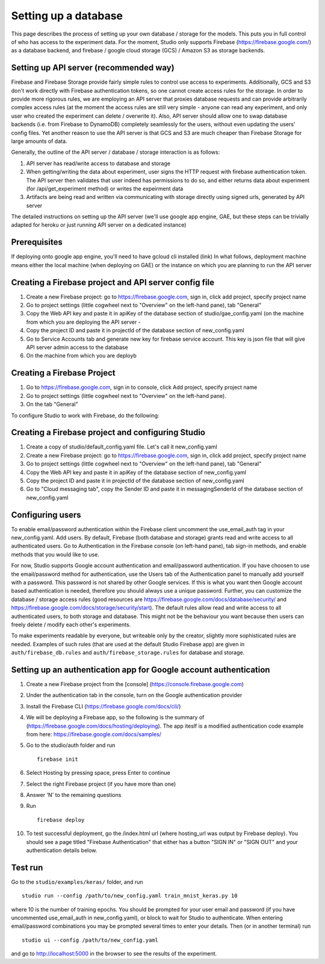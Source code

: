 Setting up a database
=====================

This page describes the process of setting up your own database /
storage for the models. This puts you in full control of who has access
to the experiment data. For the moment, Studio only supports Firebase
(https://firebase.google.com/) as a database backend, and 
firebase / google cloud storage (GCS) / Amazon S3 as storage
backends.

Setting up API server (recommended way)
---------------------------------------
Firebase and Firebase Storage provide fairly simple rules to control use access 
to experiments. Additionally, GCS and S3 don't work directly with Firebase 
authentication tokens, so one cannot create access rules for the storage. 
In order to provide more rigorous rules, we are employing
an API server that proxies database requests and can provide arbitrarily complex
access rules (at the moment the access rules are still very simple - anyone can
read any experiment, and only user who created the experiment can delete / overwrite
it). Also, API server should allow one to swap database backends 
(i.e. from Firebase to DynamoDB) 
completely seamlessly for the users, without even updating the users' config
files. Yet another reason to use the API server is that GCS and S3 are 
much cheaper than Firebase Storage for large amounts of data. 

Generally, the outline of the API server / database / storage interaction is 
as follows: 

1. API server has read/write access to database and storage
2. When getting/writing the data about experiment, user signs the HTTP request 
   with firebase authentication token. The API server then validates that user 
   indeed has permissions to do so, and either 
   returns data about experiment (for /api/get_experiment method) or 
   writes the expeirment data
3. Artifacts are being read and written via communicating with storage
   directly using signed urls, generated by API server

The detailed instructions on setting up the API server (we'll use
google app engine, GAE, but these steps can be trivially adapted 
for heroku or just running API server on a dedicated instance)

Prerequisites
------------
If deploying onto google app engine, you'll need to have gcloud cli installed
(link)
In what follows, deployment machine means either the local machine (when deploying
on GAE) or the instance on which you are 
planning to run the API server

Creating a Firebase project and API server config file
--------------------------------------------------

1. Create a new Firebase project: go to https://firebase.google.com,
   sign in, click add project, specify project name
2. Go to project settings (little cogwheel next to "Overview" on the
   left-hand pane), tab "General"
3. Copy the Web API key and paste it in apiKey of the database section of
   studio/gae\_config.yaml (on the machine from which you are deploying 
   the API server - 
4. Copy the project ID and paste it in projectId of the database section of
   new\_config.yaml
5. Go to Service Accounts tab and generate new key for firebase
   service account. This key is json file that will give API server admin 
   access to the database
6. On the machine from which you are deployb

Creating a Firebase Project
---------------------------
1. Go to https://firebase.google.com, sign in to console,
   click Add project, specify project name
2. Go to project settings (little cogwheel next to "Overview" on
   the left-hand pane). 
3. On the tab "General" 


To configure Studio to work with Firebase, do the following:

Creating a Firebase project and configuring Studio
--------------------------------------------------

1. Create a copy of studio/default\_config.yaml file. Let's call it
   new\_config.yaml
2. Create a new Firebase project: go to https://firebase.google.com,
   sign in, click add project, specify project name
3. Go to project settings (little cogwheel next to "Overview" on the
   left-hand pane), tab "General"
4. Copy the Web API key and paste it in apiKey of the database section of
   new\_config.yaml
5. Copy the project ID and paste it in projectId of the database section of
   new\_config.yaml
6. Go to "Cloud messaging tab", copy the Sender ID and paste it in
   messagingSenderId of the database section of new\_config.yaml

Configuring users
-----------------

To enable email/password authentication within the Firebase client
uncomment the use\_email\_auth tag in your new\_config.yaml. Add
users. By default, Firebase (both database and storage) grants read and
write access to all authenticated users. Go to Authentication in the Firebase
console (on left-hand pane), tab sign-in methods, and enable methods
that you would like to use. 

For now, Studio supports Google account
authentication and email/password authentication. If you have choosen
to use the email/password method for authentication, use the Users tab
of the Authentication panel to manually add yourself with a password.
This password is not shared by other Google services. If this is what
you want then Google account based authentication is needed, therefore
you should always use a unique password. Further, you can customize the
database / storage access rules (good resources are
https://firebase.google.com/docs/database/security/ and
https://firebase.google.com/docs/storage/security/start). The default
rules allow read and write access to all authenticated users, to both
storage and database. This might not be the behaviour you 
want because then users can freely delete / modify each other's experiments. 

To make experiments readable by everyone, but writeable only
by the creator, slightly more sophisticated rules are needed. Examples of such
rules (that are used at the default Studio Firebase app) are given in
``auth/firebase_db.rules`` and ``auth/firebase_storage.rules`` for
database and storage.

Setting up an authentication app for Google account authentication
------------------------------------------------------------------

1.  Create a new Firebase project from the [console]
    (https://console.firebase.google.com)
2.  Under the authentication tab in the console, turn on the Google
    authentication provider
3.  Install the Firebase CLI (https://firebase.google.com/docs/cli/)
4.  We will be deploying a Firebase app, so the following is the summary
    of (https://firebase.google.com/docs/hosting/deploying). The app
    iteslf is a modified authentication code example from here:
    https://firebase.google.com/docs/samples/
5.  Go to the studio/auth folder and run

    ::

        firebase init

6.  Select Hosting by pressing space, press Enter to continue
7.  Select the right Firebase project (if you have more than one)
8.  Answer 'N' to the remaining questions
9.  Run

    ::

        firebase deploy

10. To test successful deployment, go the /index.html url (where
    hosting\_url was output by Firebase deploy). You should see a page
    titled "Firebase Authentication" that either has a button "SIGN IN"
    or "SIGN OUT" and your authentication details below.

Test run
--------

Go to the ``studio/examples/keras/`` folder, and run

::

        studio run --config /path/to/new_config.yaml train_mnist_keras.py 10
        

where 10 is the number of training epochs. You should be prompted
for your user email and password (if you have uncommented
use\_email\_auth in new\_config.yaml), or block to wait for Studio to
authenticate. When entering email/password combinations you may be
prompted several times to enter your details. Then (or in another
terminal) run

::

        studio ui --config /path/to/new_config.yaml
        

and go to http://localhost:5000 in the browser to see the results of the
experiment.
